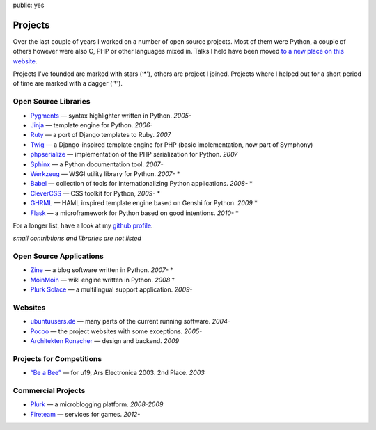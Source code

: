 public: yes

Projects
========

Over the last couple of years I worked on a number of open source
projects.  Most of them were Python, a couple of others however were also
C, PHP or other languages mixed in.  Talks I held have been moved `to a new
place on this website </talks/>`_.

Projects I've founded are marked with stars (‘*’), others are project I
joined.  Projects where I helped out for a short period of time are marked
with a dagger (‘†’).

Open Source Libraries
---------------------

-   `Pygments <http://pygments.pocoo.org/>`_ — syntax highlighter written in Python.  *2005-*
-   `Jinja <http://jinja.pocoo.org/>`_ — template engine for Python.  *2006-*
-   `Ruty <http://ruty.rubyforge.org/>`_ — a port of Django templates to Ruby.  *2007*
-   `Twig <http://www.twig-project.org/>`_ — a Django-inspired template
    engine for PHP (basic implementation, now part of Symphony)
-   `phpserialize <http://pypi.python.org/pypi/phpserialize>`_ —
    implementation of the PHP serialization for Python. *2007*
-   `Sphinx <http://sphinx.pocoo.org/>`_ — a Python documentation tool.  *2007-*
-   `Werkzeug <http://werkzeug.pocoo.org/>`_ — WSGI utility library for Python.  *2007-* *
-   `Babel <http://babel.edgewall.org/>`_ — collection of tools for
    internationalizing Python applications.  *2008-* *
-   `CleverCSS <http://pypi.python.org/pypi/CleverCSS>`_ — CSS toolkit for Python, *2009-* *
-   `GHRML <http://pypi.python.org/pypi/GHRML>`_ — HAML inspired template
    engine based on Genshi for Python.  *2009* *
-   `Flask <http://flask.pocoo.org/>`_ — a microframework for Python based
    on good intentions.  *2010-* *

For a longer list, have a look at my `github profile
<http://github.com/mitsuhiko>`_.

*small contribtions and libraries are not listed*

Open Source Applications
------------------------

-   `Zine <http://zine.pocoo.org/>`_ — a blog software written in Python. *2007-* *
-   `MoinMoin <http://moinmo.in>`_ — wiki engine written in Python. *2008* †
-   `Plurk Solace <http://opensource.plurk.com/solace/>`_ — a multilingual support application. *2009-*

Websites
--------

-   `ubuntuusers.de <http://www.ubuntuusers.de/>`_ — many parts of the current running software. *2004-*
-   `Pocoo <http://dev.pocoo.org/>`_ — the project websites with some exceptions. *2005-*
-   `Architekten Ronacher <http://architekten-ronacher.at/>`_ — design and backend. *2009*

Projects for Competitions
-------------------------

-   `“Be a Bee” <http://www.aec.at/prix_history_en.php?year=2003>`_ — for u19, Ars Electronica 2003. 2nd Place. *2003*

Commercial Projects
-------------------

-   `Plurk <http://www.plurk.com/>`_ — a microblogging platform. *2008-2009*
-   `Fireteam <http://fireteam.net/>`_ — services for games. *2012-*
